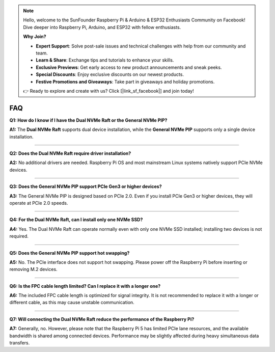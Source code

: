 .. note::

    Hello, welcome to the SunFounder Raspberry Pi & Arduino & ESP32 Enthusiasts Community on Facebook! Dive deeper into Raspberry Pi, Arduino, and ESP32 with fellow enthusiasts.

    **Why Join?**

    - **Expert Support**: Solve post-sale issues and technical challenges with help from our community and team.
    - **Learn & Share**: Exchange tips and tutorials to enhance your skills.
    - **Exclusive Previews**: Get early access to new product announcements and sneak peeks.
    - **Special Discounts**: Enjoy exclusive discounts on our newest products.
    - **Festive Promotions and Giveaways**: Take part in giveaways and holiday promotions.

    👉 Ready to explore and create with us? Click [|link_sf_facebook|] and join today!



FAQ
================

**Q1: How do I know if I have the Dual NVMe Raft or the General NVMe PIP?**  

**A1:** The **Dual NVMe Raft** supports dual device installation, while the **General NVMe PIP** supports only a single device installation.


---------------------------------------------

**Q2: Does the Dual NVMe Raft require driver installation?**  

**A2:** No additional drivers are needed. Raspberry Pi OS and most mainstream Linux systems natively support PCIe NVMe devices.


---------------------------------------------

**Q3: Does the General NVMe PIP support PCIe Gen3 or higher devices?**  

**A3:** The General NVMe PIP is designed based on PCIe 2.0. Even if you install PCIe Gen3 or higher devices, they will operate at PCIe 2.0 speeds.


---------------------------------------------

**Q4: For the Dual NVMe Raft, can I install only one NVMe SSD?**  

**A4:** Yes. The Dual NVMe Raft can operate normally even with only one NVMe SSD installed; installing two devices is not required.


---------------------------------------------

**Q5: Does the General NVMe PIP support hot swapping?**  

**A5:** No. The PCIe interface does not support hot swapping. Please power off the Raspberry Pi before inserting or removing M.2 devices.


---------------------------------------------

**Q6: Is the FPC cable length limited? Can I replace it with a longer one?**  

**A6:** The included FPC cable length is optimized for signal integrity. It is not recommended to replace it with a longer or different cable, as this may cause unstable communication.


---------------------------------------------

**Q7: Will connecting the Dual NVMe Raft reduce the performance of the Raspberry Pi?**  

**A7:** Generally, no. However, please note that the Raspberry Pi 5 has limited PCIe lane resources, and the available bandwidth is shared among connected devices. Performance may be slightly affected during heavy simultaneous data transfers.

